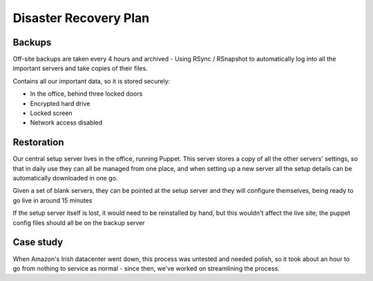 Disaster Recovery Plan
======================

Backups
~~~~~~~
Off-site backups are taken every 4 hours and archived -
Using RSync / RSnapshot to automatically log into all the important
servers and take copies of their files.

Contains all our important data, so it is stored securely:

- In the office, behind three locked doors
- Encrypted hard drive
- Locked screen
- Network access disabled


Restoration
~~~~~~~~~~~
Our central setup server lives in the office, running Puppet. This server
stores a copy of all the other servers' settings, so that in daily use they
can all be managed from one place, and when setting up a new server all the
setup details can be automatically downloaded in one go.

Given a set of blank servers, they can be pointed at the setup server and
they will configure themselves, being ready to go live in around 15 minutes

If the setup server itself is lost, it would need to be reinstalled by
hand, but this wouldn't affect the live site; the puppet config files
should all be on the backup server


Case study
~~~~~~~~~~
When Amazon's Irish datacenter went down, this process was untested and
needed polish, so it took about an hour to go from nothing to service as
normal - since then, we've worked on streamlining the process.

